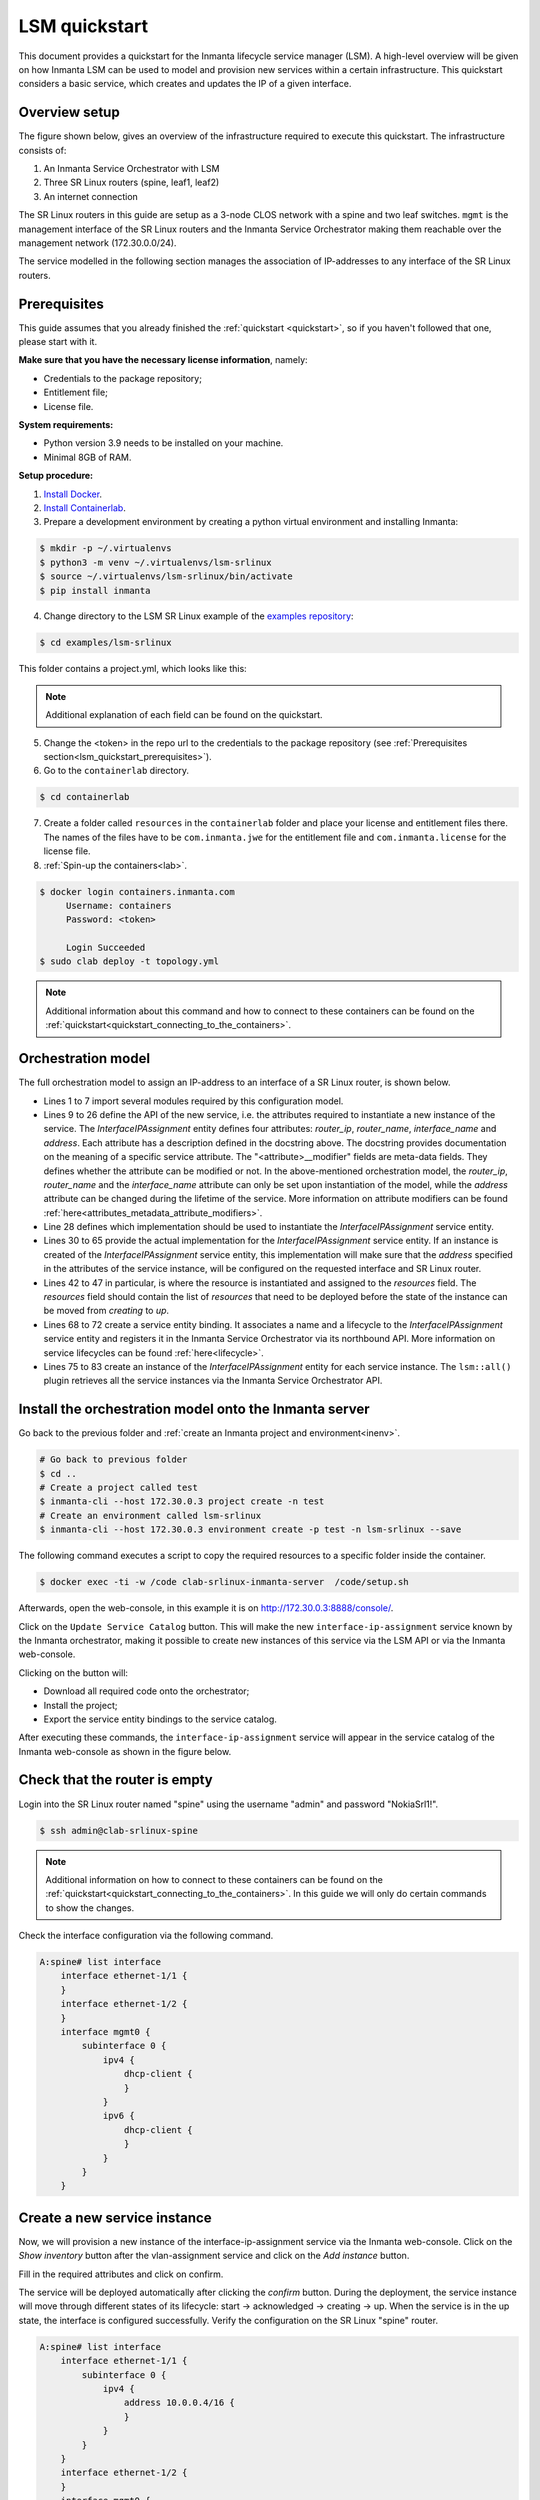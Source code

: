 **************
LSM quickstart
**************

This document provides a quickstart for the Inmanta lifecycle service manager (LSM). A high-level overview will be given on how
Inmanta LSM can be used to model and provision new services within a certain infrastructure. This quickstart considers a basic
service, which creates and updates the IP of a given interface.


Overview setup
##############

The figure shown below, gives an overview of the infrastructure required to execute this quickstart.
The infrastructure consists of:

1. An Inmanta Service Orchestrator with LSM
2. Three SR Linux routers (spine, leaf1, leaf2)
3. An internet connection


.. image:: images/setup.png
    :align: center
    :alt: Overview setup

The SR Linux routers in this guide are setup as a 3-node CLOS network with a spine and two leaf switches.
``mgmt`` is the management interface of the SR Linux routers and the Inmanta Service Orchestrator making them reachable over the management network (172.30.0.0/24).

The service modelled in the following section manages the association of IP-addresses to any interface of the SR Linux routers.

.. _lsm_quickstart_prerequisites:

Prerequisites
###################

This guide assumes that you already finished the :ref:`quickstart <quickstart>`, so if you haven't followed that one, please start with it.

**Make sure that you have the necessary license information**, namely:

- Credentials to the package repository;

- Entitlement file;

- License file.

**System requirements:**

* Python version 3.9 needs to be installed on your machine.
* Minimal 8GB of RAM.

**Setup procedure:**

1.  `Install Docker <https://docs.docker.com/get-docker/>`_.

2.  `Install Containerlab <https://containerlab.dev/install/>`_.

3.  Prepare a development environment by creating a python virtual environment and installing Inmanta:

.. code-block::

    $ mkdir -p ~/.virtualenvs
    $ python3 -m venv ~/.virtualenvs/lsm-srlinux
    $ source ~/.virtualenvs/lsm-srlinux/bin/activate
    $ pip install inmanta

4.  Change directory to the LSM SR Linux example of the `examples repository <https://github.com/inmanta/examples>`_:

.. code-block::

   $ cd examples/lsm-srlinux

This folder contains a project.yml, which looks like this:

.. code-block::
   :substitutions:


    name: LSM SR Linux Example
    description: Provides an example of a LSM use case with SR Linux.
    author: Inmanta
    author_email: code@inmanta.com
    license: ASL 2.0
    copyright: 2022 Inmanta
    modulepath: libs
    downloadpath: libs
    install_mode: release
    # This example requires licensed modules,
    # replace <token> with inmanta access token you received with your license
    pip:
      index_url: https://packages.inmanta.com/<token>/inmanta-service-orchestrator-|version_major|-stable/python/simple/

.. note::

    Additional explanation of each field can be found on the quickstart.

5. Change the <token> in the repo url to the credentials to the package repository (see :ref:`Prerequisites section<lsm_quickstart_prerequisites>`).

6. Go to the ``containerlab`` directory.

.. code-block::

   $ cd containerlab

7. Create a folder called ``resources`` in the ``containerlab`` folder and place your license and entitlement files there.
   The names of the files have to be ``com.inmanta.jwe`` for the entitlement file and ``com.inmanta.license`` for the license file.
8. :ref:`Spin-up the containers<lab>`.

.. code-block::

   $ docker login containers.inmanta.com
        Username: containers
        Password: <token>

        Login Succeeded
   $ sudo clab deploy -t topology.yml

.. note::

    Additional information about this command and how to connect to these containers can be found on the :ref:`quickstart<quickstart_connecting_to_the_containers>`.


.. _quickstart_orchestration_model:

Orchestration model
###################

The full orchestration model to assign an IP-address to an interface of a SR Linux router, is shown below.

.. code-block:: inmanta
   :linenos:

        import srlinux
        import srlinux::interface as srinterface
        import srlinux::interface::subinterface as srsubinterface
        import srlinux::interface::subinterface::ipv4 as sripv4
        import yang
        import lsm
        import lsm::fsm

        entity InterfaceIPAssignment extends lsm::ServiceEntity:
            """
                Interface details.

                :attr router_ip: The IP address of the SR linux router that should be configured.
                :attr router_name: The name of the SR linux router that should be configured.
                :attr interface_name: The name of the interface of the router that should be configured.
                :attr address: The IP-address to assign to the given interface.
            """

            std::ipv_any_address router_ip
            string router_name
            string interface_name

            std::ipv_any_interface address
            lsm::attribute_modifier address__modifier="rw+"

        end

        implement InterfaceIPAssignment using parents, interfaceIPAssignment

        implementation interfaceIPAssignment for InterfaceIPAssignment:

            device = srlinux::GnmiDevice(
                    auto_agent = true,
                    name = self.router_name,
                    mgmt_ip = self.router_ip,
                    yang_credentials = yang::Credentials(
                        username = "admin",
                        password = "NokiaSrl1!",
                    )
                )

            resource = srlinux::Resource(
                device=device,
                identifier = self.instance_id
            )

            self.resources += resource.yang_resource

            interface = srlinux::Interface(
                device = device,
                name = self.interface_name,
                resource = resource,
                mtu = 9000,
                subinterface = srinterface::Subinterface(
                    x_index = 0,
                    ipv4=srsubinterface::Ipv4(
                        address = sripv4::Address(
                            ip_prefix = self.address
                        ),
                    ),
                ),
                comanaged = false
            )

        end


        binding = lsm::ServiceEntityBinding(
            service_entity="__config__::InterfaceIPAssignment",
            lifecycle=lsm::fsm::simple,
            service_entity_name="interface-ip-assignment",
        )


        for assignment in lsm::all(binding):
            InterfaceIPAssignment(
                instance_id=assignment["id"],
                router_ip=assignment["attributes"]["router_ip"],
                router_name=assignment["attributes"]["router_name"],
                interface_name=assignment["attributes"]["interface_name"],
                address=assignment["attributes"]["address"],
                entity_binding=binding,
            )
        end


* Lines 1 to 7 import several modules required by this configuration model.
* Lines 9 to 26 define the API of the new service, i.e. the attributes required to instantiate a new instance of the
  service. The `InterfaceIPAssignment` entity defines four attributes: `router_ip`, `router_name`, `interface_name` and `address`. Each
  attribute has a description defined in the docstring above. The docstring provides documentation on the meaning of a specific service attribute. The "<attribute>__modifier" fields are
  meta-data fields. They defines whether the attribute can be modified or not. In the above-mentioned orchestration model,
  the  `router_ip`, `router_name` and the `interface_name` attribute can only be set upon instantiation of the model, while the `address`
  attribute can be changed during the lifetime of the service. More information on attribute modifiers can be
  found :ref:`here<attributes_metadata_attribute_modifiers>`.
* Line 28 defines which implementation should be used to instantiate the `InterfaceIPAssignment` service entity.
* Lines 30 to 65 provide the actual implementation for the `InterfaceIPAssignment` service entity. If an instance is created of the
  `InterfaceIPAssignment` service entity, this implementation will make sure that the `address` specified in the attributes of the
  service instance, will be configured on the requested interface and SR Linux router.
* Lines 42 to 47 in particular, is where the resource is instantiated and assigned to the `resources` field.
  The `resources` field should contain the list of `resources` that need to be deployed before the state of the instance can be moved from *creating* to *up*.
* Lines 68 to 72 create a service entity binding. It associates a name and a lifecycle to the `InterfaceIPAssignment` service entity
  and registers it in the Inmanta Service Orchestrator via its northbound API. More information on service lifecycles can be
  found :ref:`here<lifecycle>`.
* Lines 75 to 83 create an instance of the `InterfaceIPAssignment` entity for each service instance. The ``lsm::all()`` plugin
  retrieves all the service instances via the Inmanta Service Orchestrator API.


Install the orchestration model onto the Inmanta server
#######################################################

Go back to the previous folder and :ref:`create an Inmanta project and environment<inenv>`.

.. code-block::

    # Go back to previous folder
    $ cd ..
    # Create a project called test
    $ inmanta-cli --host 172.30.0.3 project create -n test
    # Create an environment called lsm-srlinux
    $ inmanta-cli --host 172.30.0.3 environment create -p test -n lsm-srlinux --save


The following command executes a script to copy the required resources to a specific folder inside the container.

.. code-block::

   $ docker exec -ti -w /code clab-srlinux-inmanta-server  /code/setup.sh

Afterwards, open the web-console, in this example it is on http://172.30.0.3:8888/console/.

.. image:: images/empty-service-catalog.png
    :align: center
    :alt: interface-ip-assignment service in service catalog

Click on the ``Update Service Catalog`` button.
This will make the new ``interface-ip-assignment`` service known by the Inmanta orchestrator,
making it possible to create new instances of this service via the LSM API or via the Inmanta web-console.

Clicking on the button will:

-   Download all required code onto the orchestrator;
-   Install the project;
-   Export the service entity bindings to the service catalog.

After executing these commands, the ``interface-ip-assignment`` service will appear in the service catalog of the Inmanta
web-console as shown in the figure below.

.. image:: images/service-catalog.png
    :align: center
    :alt: interface-ip-assignment service in service catalog

Check that the router is empty
##############################

Login into the SR Linux router named "spine" using the username "admin" and password "NokiaSrl1!".

.. code-block::

   $ ssh admin@clab-srlinux-spine

.. note::

    Additional information on how to connect to these containers can be found on the :ref:`quickstart<quickstart_connecting_to_the_containers>`.
    In this guide we will only do certain commands to show the changes.

Check the interface configuration via the following command.

.. code-block::

    A:spine# list interface
        interface ethernet-1/1 {
        }
        interface ethernet-1/2 {
        }
        interface mgmt0 {
            subinterface 0 {
                ipv4 {
                    dhcp-client {
                    }
                }
                ipv6 {
                    dhcp-client {
                    }
                }
            }
        }


Create a new service instance
#############################

Now, we will provision a new instance of the interface-ip-assignment service via the Inmanta web-console. Click on the *Show inventory*
button after the vlan-assignment service and click on the *Add instance* button.

.. image:: images/add-instance.png
    :align: center
    :alt: Click on the "Add-instance" button

Fill in the required attributes and click on confirm.

.. image:: images/add-instance-form.png
    :align: center
    :alt: Form to create a new service instance

The service will be deployed automatically after clicking the *confirm* button. During the deployment, the service instance
will move through different states of its lifecycle: start -> acknowledged -> creating -> up. When the service is in the up
state, the interface is configured successfully. Verify the configuration on the SR Linux "spine" router.

.. code-block::

    A:spine# list interface
        interface ethernet-1/1 {
            subinterface 0 {
                ipv4 {
                    address 10.0.0.4/16 {
                    }
                }
            }
        }
        interface ethernet-1/2 {
        }
        interface mgmt0 {
            subinterface 0 {
                ipv4 {
                    dhcp-client {
                    }
                }
                ipv6 {
                    dhcp-client {
                    }
                }
            }
        }

